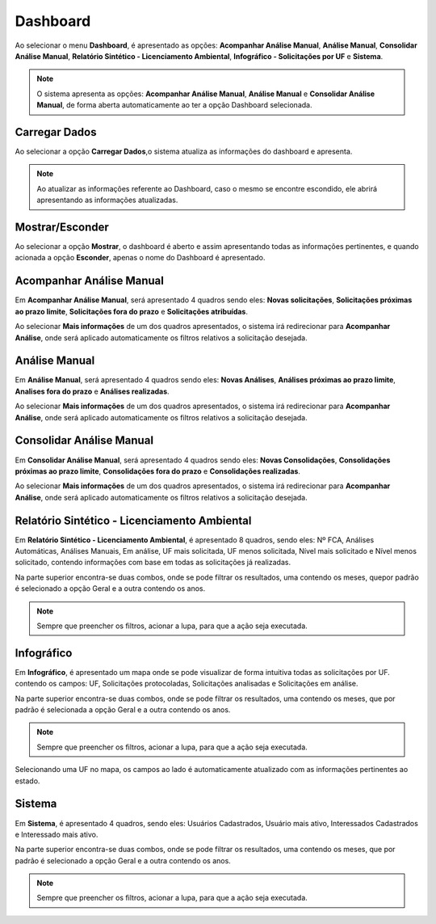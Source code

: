 Dashboard
=============================

.. meta::
 :description: Apresentação do Dashboard.
  
Ao selecionar o menu **Dashboard**, é apresentado as opções: **Acompanhar Análise Manual**, **Análise Manual**, **Consolidar Análise Manual**, **Relatório Sintético - Licenciamento Ambiental**, **Infográfico - Solicitações por UF** e **Sistema**.

.. image:: ../images/Dashboard.png
   :alt: SAIP Interno Dashboard

.. image:: ../images/SAIP_Interno_Dashboard.png
   :alt: SAIP Interno Dashboard Aberto

.. note::
   O sistema apresenta as opções: **Acompanhar Análise Manual**, **Análise Manual** e **Consolidar Análise Manual**, de forma aberta automaticamente ao ter a opção Dashboard selecionada.

Carregar Dados
--------------------------------------------

Ao selecionar a opção **Carregar Dados**,o sistema atualiza as informações do dashboard e apresenta.

.. image:: ../images/SAIP_Interno_Dashboard_Opcao_Atualizar.png
   :alt: SAIP Interno Dashboard Carregar Dados

.. image:: ../images/SAIP_Interno_Dashboard_Opcao_Atualizar_Aberto.png
   :alt: SAIP Interno Dashboard Carregar Dados Aberto

.. note::
 Ao atualizar as informações referente ao Dashboard, caso o mesmo se encontre escondido, ele abrirá apresentando as informações atualizadas.

Mostrar/Esconder
--------------------------------------------

Ao selecionar a opção **Mostrar**, o dashboard é aberto e assim apresentando todas as informações pertinentes, e quando acionada a opção **Esconder**, apenas o nome do Dashboard é apresentado.

.. image:: ../images/SAIP_Interno_Dashboard_Opcao_Mostrar.png
   :alt: SAIP Interno Dashboard Mostrar Dados

.. image:: ../images/SAIP_Interno_Dashboard_Opcao_Esconder.png
   :alt: SAIP Interno Dashboard Esconder Dados

Acompanhar Análise Manual
--------------------------------------------

Em **Acompanhar Análise Manual**, será apresentado 4 quadros sendo eles: **Novas solicitações**, **Solicitações próximas ao prazo limite**, **Solicitações fora do prazo** e **Solicitações atribuídas**.

.. image:: ../images/SAIP_Interno_Dashboard_Acompanhar_Analise_Manual.png
   :alt: SAIP Interno Acompanhar Análise Manual Quadros

Ao selecionar **Mais informações** de um dos quadros apresentados, o sistema irá redirecionar para **Acompanhar Análise**, onde será aplicado automaticamente os filtros relativos a solicitação desejada.

.. image:: ../images/SAIP_Interno_Dashboard_Acompanhar_Analise_Manual_Quadros.png
   :alt: SAIP Interno Acompanhar Análise Manual Quadros Informações

Análise Manual
--------------------------------------------
Em **Análise Manual**, será apresentado 4 quadros sendo eles: **Novas Análises**, **Análises próximas ao prazo limite**, **Analises fora do prazo** e **Análises realizadas**.

.. image:: ../images/SAIP_Interno_Dashboard_Analise_Manual_Quadros.png
   :alt: SAIP Interno Análise Manual Quadros

Ao selecionar **Mais informações** de um dos quadros apresentados, o sistema irá redirecionar para **Acompanhar Análise**, onde será aplicado automaticamente os filtros relativos a solicitação desejada.

.. image:: ../images/SAIP_Interno_Dashboard_Analise_Manual_Quadros_Informacoes.png
   :alt: SAIP Interno Acompanhar Análise Manual Quadros Informações

Consolidar Análise Manual
---------------------------
Em **Consolidar Análise Manual**, será apresentado 4 quadros sendo eles: **Novas Consolidações**, **Consolidações próximas ao prazo limite**, **Consolidações fora do prazo** e **Consolidações realizadas**.
   
.. image:: ../images/SAIP_Interno_Dashboard_Consolidar_Analise_Manual_Quadros.png
   :alt: SAIP Interno Consolidar Análise Manual Quadros
   
Ao selecionar **Mais informações** de um dos quadros apresentados, o sistema irá redirecionar para **Acompanhar Análise**, onde será aplicado automaticamente os filtros relativos a solicitação desejada.
   
.. image:: ../images/SAIP_Interno_Dashboard_Consolidar_Analise_Manual_Quadros_Informacoes.png
   :alt: SAIP Interno Acompanhar Consolidar Análise Manual Quadros Informações

Relatório Sintético - Licenciamento Ambiental
-----------------------------------------------

Em **Relatório Sintético - Licenciamento Ambiental**, é apresentado 8 quadros, sendo eles: Nº FCA, Análises Automáticas, Análises Manuais, Em análise, UF mais solicitada, UF menos solicitada, Nível mais solicitado e Nível menos solicitado, contendo informações com base em todas as solicitações já realizadas.

.. image:: ../images/SAIP_Interno_Relatorio_Sintetico_Licenciamento_Ambiental.png 
   :alt: SAIP Interno Relatório Sintético - Licenciamento Ambiental
   
Na parte superior encontra-se duas combos, onde se pode filtrar os resultados, uma contendo os meses, quepor padrão é selecionado a opção Geral e a outra contendo os anos.
   
.. image:: ../images/SAIP_Interno_Relatorio_Sintetico_Licenciamento_Ambiental_Filtro_Mes.png
   :alt: SAIP Interno Relatório Sintético - Licenciamento Ambiental Filtro Mês

.. image:: ../images/SAIP_Interno_Relatorio_Sintetico_Licenciamento_Ambiental_Filtro_Ano.png
   :alt: SAIP Interno Relatório Sintético - Licenciamento Ambiental Filtro Ano 

.. note::
 Sempre que preencher os filtros, acionar a lupa, para que a ação seja executada.

.. image:: ../images/SAIP_Interno_Relatorio_Sintetico_Licenciamento_Ambiental_Filtro_Lupa.png
   :alt: SAIP Interno Relatório Sintético - Licenciamento Ambiental Filtro lupa
   
.. image:: ../images/SAIP_Interno_Relatorio_Sintetico_Licenciamento_Ambiental_Filtro_Resultado.png
   :alt: SAIP Interno Relatório Sintético - Licenciamento Ambiental Filtro Reultado

Infográfico
--------------------

Em **Infográfico**, é apresentado um mapa onde se pode visualizar de forma intuitiva todas as solicitações por UF. contendo os campos: UF, Solicitações protocoladas, Solicitações analisadas e Solicitações em análise.

.. image:: ../images/SAIP_Interno_Infografico_Dashboard.png
   :alt: SAIP Interno Infográfico Dashboard

Na parte superior encontra-se duas combos, onde se pode filtrar os resultados, uma contendo os meses, que por padrão é selecionada a opção Geral e a outra contendo os anos.

.. image:: ../images/SAIP_Interno_Infografico_Filtro.png
   :alt: SAIP Interno Infográfico Filtro

.. image:: ../images/SAIP_Interno_Infografico_Filtro_Mes.png
   :alt: SAIP Interno Infográfico Filtro Mês

.. image:: ../images/SAIP_Interno_Infografico_Filtro_Ano.png
   :alt: SAIP Interno Infográfico Filtro Ano

.. note::
 Sempre que preencher os filtros, acionar a lupa, para que a ação seja executada.

.. image:: ../images/SAIP_Interno_Infografico_Lupa.png
   :alt: SSAIP Interno Infográfico Filtro Lupa
   
.. image:: ../images/SAIP_Interno_Infografico_Filtro_Resultado.png
   :alt: SAIP Interno Infográfico Filtro Reultado

Selecionando uma UF no mapa, os campos ao lado é automaticamente atualizado com as informações pertinentes ao estado.

.. image:: ../images/SAIP_Interno_Infografico_Mapa.png
   :alt: SAIP Interno Infográfico Mapa

.. image:: ../images/SAIP_Interno_Infografico_Selecao_Mapa.png
   :alt: SAIP Interno Infográfico Resultado Mapa

Sistema
---------
   
Em **Sistema**, é apresentado 4 quadros, sendo eles: Usuários Cadastrados, Usuário mais ativo, Interessados Cadastrados e Interessado mais ativo.
     
.. image:: ../images/SAIP_Interno_Sistema_Dashboard.png
   :alt: SAIP Interno Sistema Dashboard
      
Na parte superior encontra-se duas combos, onde se pode filtrar os resultados, uma contendo os meses, que por padrão é selecionado a opção Geral e a outra contendo os anos.
      
.. image:: ../images/SAIP_Interno_Sistema_Filtro_Mes.png
   :alt: SAIP Interno Sistema Filtro Mes
   
.. image:: ../images/SAIP_Interno_Sistema_Filtro_Mes.png
      :alt: SAIP Interno Sistema Filtro Ano
   
.. note::
    Sempre que preencher os filtros, acionar a lupa, para que a ação seja executada.
   
.. image:: ../images/SAIP_Interno_Sistema_Filtro_Lupa.png
   :alt: SAIP Interno Sistema Filtro Lupa
      
.. image:: ../images/SAIP_Interno_Sistema_Filtro_Resultado.png
   :alt: SAIP Interno Sistema Filtro Resultado
   